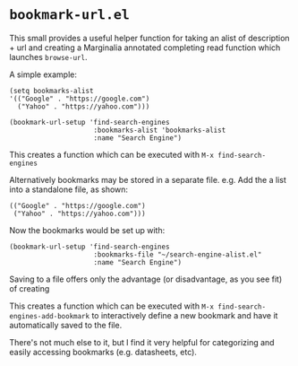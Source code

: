 * ~bookmark-url.el~

This small provides a useful helper function for taking an alist of description + url and creating a Marginalia annotated completing read function which launches ~browse-url~.

A simple example:

#+begin_src elisp
(setq bookmarks-alist
'(("Google" . "https://google.com")
  ("Yahoo" . "https://yahoo.com")))

(bookmark-url-setup 'find-search-engines
                     :bookmarks-alist 'bookmarks-alist
                     :name "Search Engine")
#+end_src

This creates a function which can be executed with ~M-x find-search-engines~

Alternatively bookmarks may be stored in a separate file. e.g. Add the a list into a standalone file, as shown:

#+begin_src elisp
(("Google" . "https://google.com")
 ("Yahoo" . "https://yahoo.com")))
#+end_src

Now the bookmarks would be set up with:

#+begin_src elisp
(bookmark-url-setup 'find-search-engines
                     :bookmarks-file "~/search-engine-alist.el"
                     :name "Search Engine")
#+end_src

Saving to a file offers only the advantage (or disadvantage, as you see fit) of creating

This creates a function which can be executed with ~M-x find-search-engines-add-bookmark~ to interactively define a new bookmark and have it automatically saved to the file.

#+ATTR_ORG: :width 1044px
#+ATTR_HTML: :style max-width:100%;width:1044px
[[file:images/example.png]]

There's not much else to it, but I find it very helpful for categorizing and easily accessing bookmarks (e.g. datasheets, etc).
